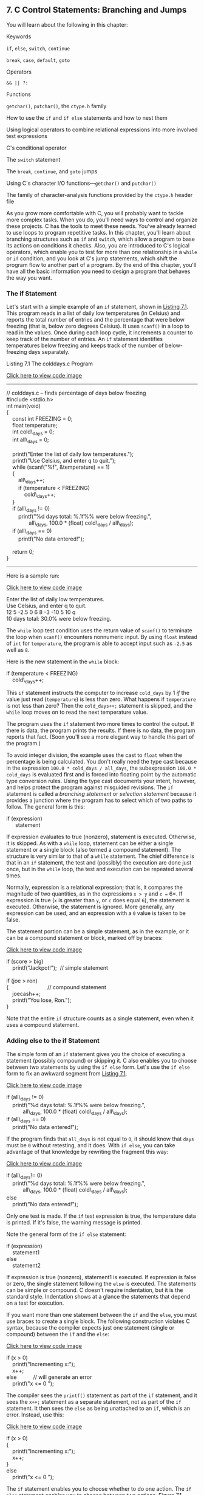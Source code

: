 ** <<page_245>>7. C Control Statements: Branching and Jumps
   :PROPERTIES:
   :CUSTOM_ID: ch07
   :END:

You will learn about the following in this chapter:

[[file:graphics/squf.jpg]] Keywords

=if=, =else=, =switch=, =continue=

=break=, =case=, =default=, =goto=

[[file:graphics/squf.jpg]] Operators

=&& || ?:=

[[file:graphics/squf.jpg]] Functions

=getchar()=, =putchar()=, the =ctype.h= family

[[file:graphics/squf.jpg]] How to use the =if= and =if else= statements and how to nest them

[[file:graphics/squf.jpg]] Using logical operators to combine relational expressions into more involved test expressions

[[file:graphics/squf.jpg]] C's conditional operator

[[file:graphics/squf.jpg]] The =switch= statement

[[file:graphics/squf.jpg]] The =break=, =continue=, and =goto= jumps

[[file:graphics/squf.jpg]] Using C's character I/O functions---=getchar()= and =putchar()=

[[file:graphics/squf.jpg]] The family of character-analysis functions provided by the =ctype.h= header file

As you grow more comfortable with C, you will probably want to tackle more complex tasks. When you do, you'll need ways to control and organize these projects. C has the tools to meet these needs. You've already learned to use loops to program repetitive tasks. In this chapter, you'll learn about branching structures such as =if= and =switch=, which allow a program to base its actions on conditions it checks. Also, you are introduced to C's logical operators, which enable you to test for more than one relationship in a =while= or =if= condition, and you look at <<page_246>>C's jump statements, which shift the program flow to another part of a program. By the end of this chapter, you'll have all the basic information you need to design a program that behaves the way you want.

*** The if Statement
    :PROPERTIES:
    :CUSTOM_ID: ch07lev1sec1
    :END:

Let's start with a simple example of an =if= statement, shown in [[file:ch07.html#ch07lis01][Listing 7.1]]. This program reads in a list of daily low temperatures (in Celsius) and reports the total number of entries and the percentage that were below freezing (that is, below zero degrees Celsius). It uses =scanf()= in a loop to read in the values. Once during each loop cycle, it increments a counter to keep track of the number of entries. An =if= statement identifies temperatures below freezing and keeps track of the number of below-freezing days separately.

<<ch07lis01>>Listing 7.1 The colddays.c Program

[[file:ch07_images.html#p07lis01][Click here to view code image]]

--------------

// colddays.c -- finds percentage of days below freezing\\
#include <stdio.h>\\
int main(void)\\
{\\
    const int FREEZING = 0;\\
    float temperature;\\
    int cold\_days = 0;\\
    int all\_days = 0;\\
\\
    printf("Enter the list of daily low temperatures.\n");\\
    printf("Use Celsius, and enter q to quit.\n");\\
<<page_247>>    while (scanf("%f", &temperature) == 1)\\
    {\\
        all\_days++;\\
        if (temperature < FREEZING)\\
            cold\_days++;\\
    }\\
    if (all\_days != 0)\\
        printf("%d days total: %.1f%% were below freezing.\n",\\
               all\_days, 100.0 * (float) cold\_days / all\_days);\\
    if (all\_days == 0)\\
        printf("No data entered!\n");\\
\\
    return 0;\\
}

--------------

Here is a sample run:

[[file:ch07_images.html#p246pro01][Click here to view code image]]

Enter the list of daily low temperatures.\\
Use Celsius, and enter q to quit.\\
12 5 -2.5 0 6 8 -3 -10 5 10 q\\
10 days total: 30.0% were below freezing.

The =while= loop test condition uses the return value of =scanf()= to terminate the loop when =scanf()= encounters nonnumeric input. By using =float= instead of =int= for =temperature=, the program is able to accept input such as =-2.5= as well as =8=.

Here is the new statement in the =while= block:

if (temperature < FREEZING)\\
    cold\_days++;

This =if= statement instructs the computer to increase =cold_days= by 1 /if/ the value just read (=temperature=) is less than zero. What happens if =temperature= is not less than zero? Then the =cold_days++;= statement is skipped, and the =while= loop moves on to read the next temperature value.

The program uses the =if= statement two more times to control the output. If there is data, the program prints the results. If there is no data, the program reports that fact. (Soon you'll see a more elegant way to handle this part of the program.)

To avoid integer division, the example uses the cast to =float= when the percentage is being calculated. You don't really need the type cast because in the expression =100.0 * cold_days / all_days=, the subexpression =100.0 * cold_days= is evaluated first and is forced into floating point by the automatic type conversion rules. Using the type cast documents your intent, however, and helps protect the program against misguided revisions. The =if= statement is called a /branching statement/ or /selection statement/ because it provides a junction where the program has to select which of two paths to follow. The general form is this:

if (expression)\\
      statement

If expression evaluates to true (nonzero), statement is executed. Otherwise, it is skipped. As with a =while= loop, statement can be either a single statement or a single block (also termed a compound statement). The structure is very similar to that of a =while= statement. The chief difference is that in an =if= statement, the test and (possibly) the execution are done just once, but in the =while= loop, the test and execution can be repeated several times.

Normally, expression is a relational expression; that is, it compares the magnitude of two quantities, as in the expressions =x > y= and =c == 6=. If expression is true (=x= is greater than =y=, or =c= does equal =6=), the statement is executed. Otherwise, the statement is ignored. More generally, any expression can be used, and an expression with a =0= value is taken to be false.

The statement portion can be a simple statement, as in the example, or it can be a compound statement or block, marked off by braces:

[[file:ch07_images.html#p247pro01][Click here to view code image]]

if (score > big)\\
    printf("Jackpot!\n");  // simple statement\\
\\
if (joe > ron)\\
<<page_248>>{                          // compound statement\\
    joecash++;\\
    printf("You lose, Ron.\n");\\
}

Note that the entire =if= structure counts as a single statement, even when it uses a compound statement.

*** Adding else to the if Statement
    :PROPERTIES:
    :CUSTOM_ID: ch07lev1sec2
    :END:

The simple form of an =if= statement gives you the choice of executing a statement (possibly compound) or skipping it. C also enables you to choose between two statements by using the =if else= form. Let's use the =if else= form to fix an awkward segment from [[file:ch07.html#ch07lis01][Listing 7.1]].

[[file:ch07_images.html#p248pro01][Click here to view code image]]

if (all\_days != 0)\\
    printf("%d days total: %.1f%% were below freezing.\n",\\
           all\_days, 100.0 * (float) cold\_days / all\_days);\\
if (all\_days == 0)\\
    printf("No data entered!\n");

If the program finds that =all_days= is not equal to =0=, it should know that =days= must be =0= without retesting, and it does. With =if else=, you can take advantage of that knowledge by rewriting the fragment this way:

[[file:ch07_images.html#p248pro02][Click here to view code image]]

if (all\_days!= 0)\\
    printf("%d days total: %.1f%% were below freezing.\n",\\
           all\_days, 100.0 * (float) cold\_days / all\_days);\\
else\\
    printf("No data entered!\n");

Only one test is made. If the =if= test expression is true, the temperature data is printed. If it's false, the warning message is printed.

Note the general form of the =if else= statement:

if (expression)\\
    statement1\\
else\\
    statement2

If expression is true (nonzero), statement1 is executed. If expression is false or zero, the single statement following the =else= is executed. The statements can be simple or compound. C doesn't require indentation, but it is the standard style. Indentation shows at a glance the statements that depend on a test for execution.

If you want more than one statement between the =if= and the =else=, you must use braces to create a single block. The following construction violates C syntax, because the compiler expects just one statement (single or compound) between the =if= and the =else=:

<<page_249>>[[file:ch07_images.html#p249pro01][Click here to view code image]]

if (x > 0)\\
    printf("Incrementing x:\n");\\
    x++;\\
else           // will generate an error\\
    printf("x <= 0 \n");

The compiler sees the =printf()= statement as part of the =if= statement, and it sees the =x++;= statement as a separate statement, not as part of the =if= statement. It then sees the =else= as being unattached to an =if=, which is an error. Instead, use this:

[[file:ch07_images.html#p249pro02][Click here to view code image]]

if (x > 0)\\
{\\
    printf("Incrementing x:\n");\\
    x++;\\
}\\
else\\
    printf("x <= 0 \n");

The =if= statement enables you to choose whether to do one action. The =if else= statement enables you to choose between two actions. [[file:ch07.html#ch07fig01][Figure 7.1]] compares the two statements.

<<ch07fig01>>[[file:graphics/07fig01.jpg]]
Figure 7.1 =if= versus =if else=.

**** <<page_250>>Another Example: Introducing getchar() and putchar()
     :PROPERTIES:
     :CUSTOM_ID: ch07lev2sec1
     :END:

Most of the examples so far have used numeric input. To give you practice with other types, let's look at a character-oriented example. You already know how to use =scanf()= and =printf()= with the =%c= specifier to read and write characters; but now you'll meet a pair of C functions specifically designed for character-oriented I/O---=getchar()= and =putchar()=.

The =getchar()= function takes no arguments, and it returns the next character from input. For example, the following statement reads the next input character and assigns its value to the variable =ch=:

ch = getchar();

This statement has the same effect as the following statement:

scanf("%c", &ch);

The =putchar()= function prints its argument. For example, the next statement prints as a character the value previously assigned to =ch=:

putchar(ch);

This statement has the same effect as the following:

printf("%c", ch);

Because these functions deal only with characters, they are faster and more compact than the more general =scanf()= and =printf()= functions. Also, note that they don't need format specifiers; that's because they work with characters only. Both functions are typically defined in the =stdio.h= file. (Also, typically, they are preprocessor /macros/ rather than true functions; we'll talk about function-like macros in [[file:ch16.html#ch16][Chapter 16]], “[[file:ch16.html#ch16][The C Preprocessor and the C Library]].”)

Let's see how these functions work by writing a program that repeats an input line but replaces each non-space character with the character that follows it in the ASCII code sequence. Spaces will be reproduced as spaces. You can state the desired response as, “If the character is a space, print it; otherwise, print the next character in the ASCII sequence.”

The C code looks much like this statement, as you can see in [[file:ch07.html#ch07lis02][Listing 7.2]].

<<ch07lis02>>Listing 7.2 The cypher1.c Program

[[file:ch07_images.html#p07lis02][Click here to view code image]]

--------------

// cypher1.c -- alters input, preserving spaces\\
#include <stdio.h>\\
#define SPACE ' '             // that's quote-space-quote\\
int main(void)\\
{\\
    char ch;\\
\\
    ch = getchar();           // read a character\\
    while (ch != '\n')        // while not end of line\\
    {\\
<<page_251>>        if (ch == SPACE)      // leave the space\\
            putchar(ch);      // character unchanged\\
        else\\
            putchar(ch + 1);  // change other characters\\
        ch = getchar();       // get next character\\
    }\\
    putchar(ch);              // print the newline\\
\\
    return 0;\\
}

--------------

(If your compiler complains about possible data loss due to conversion, don't worry. [[file:ch08.html#ch08][Chapter 8]], “[[file:ch08.html#ch08][Character Input/Output and Input Validation]],” will explain all when it introduces =EOF=.)

Here is a sample run:

CALL ME HAL.\\
DBMM NF IBM/

Compare this loop to the one from [[file:ch07.html#ch07lis01][Listing 7.1]]. [[file:ch07.html#ch07lis01][Listing 7.1]] uses the status returned by =scanf()= instead of the value of the input item to determine when to terminate the loop. [[file:ch07.html#ch07lis02][Listing 7.2]], however, uses the value of the input item itself to decide when to terminate the loop. This difference results in a slightly different loop structure, with one read statement before the loop and one read statement at the end of each loop. C's flexible syntax, however, enables you to emulate [[file:ch07.html#ch07lis01][Listing 7.1]] by combining reading and testing into a single expression. That is, you can replace a loop of the form

[[file:ch07_images.html#p251pro01][Click here to view code image]]

ch = getchar();            /* read a character         */\\
while (ch != '\n')         /* while not end of line    */\\
{\\
    ...                      /* process character        */\\
    ch = getchar();        /* get next character       */\\
}

with one that looks like this:

[[file:ch07_images.html#p251pro02][Click here to view code image]]

while ((ch = getchar()) != '\n')\\
{\\
    ...                      /* process character        */\\
}

The critical line is

[[file:ch07_images.html#p251pro03][Click here to view code image]]

while ((ch = getchar()) != '\n')

It demonstrates a characteristic C programming style---combining two actions in one expression. C's free-formatting facility can help to make the separate components of the line clearer:

<<page_252>>[[file:ch07_images.html#p252pro01][Click here to view code image]]

while (\\
       (ch = getchar())             // assign a value to ch\\
                         != '\n')   // compare ch to \n

The actions are assigning a value to =ch= and comparing this value to the newline character. The parentheses around =ch = getchar()= make it the left operand of the =!== operator. To evaluate this expression, the computer must first call the =getchar()= function and then assign its return value to =ch=. Because the value of an assignment expression is the value of the left member, the value of =ch = getchar()= is just the new value of =ch=. Therefore, after =ch= is read, the test condition boils down to =ch != '\n'= (that is, to =ch= /not/ being the newline character).

This particular idiom is very common in C programming, so you should be familiar with it. You also should make sure you remember to use parentheses to group the subexpressions properly.

All the parentheses are necessary. Suppose that you mistakenly used this:

while (ch = getchar() != '\n')

The =!== operator has higher precedence than ===, so the first expression to be evaluated is =getchar() != '\n'=. Because this is a relational expression, its value is =1= or =0= (true or false). Then this value is assigned to =ch=. Omitting the parentheses means that =ch= is assigned =0= or =1= rather than the return value of =getchar()=; this is not desirable.

The statement

[[file:ch07_images.html#p252pro02][Click here to view code image]]

putchar(ch + 1);   /* change other characters  */

illustrates once again that characters really are stored as integers. In the expression =ch + 1=, =ch= is expanded to type =int= for the calculation, and the resulting =int= is passed to =putchar()=, which takes an =int= argument but only uses the final byte to determine which character to display.

**** The ctype.h Family of Character Functions
     :PROPERTIES:
     :CUSTOM_ID: ch07lev2sec2
     :END:

Notice that the output for [[file:ch07.html#ch07lis02][Listing 7.2]] shows a period being converted to a slash; that's because the ASCII code for the slash character is one greater than the code for the period character. But if the point of the program is to convert only letters, it would be nice to leave all non-letters, not just spaces, unaltered. The logical operators, discussed later in this chapter, provide a way to test whether a character is not a space, not a comma, and so on, but it would be rather cumbersome to list all the possibilities. Fortunately, C has a standard set of functions for analyzing characters; the =ctype.h= header file contains the prototypes. These functions take a character as an argument and return nonzero (true) if the character belongs to a particular category and zero (false) otherwise. For example, the =isalpha()= function returns a nonzero value if its argument is a letter. [[file:ch07.html#ch07lis03][Listing 7.3]] generalizes [[file:ch07.html#ch07lis02][Listing 7.2]] by using this function; it also incorporates the shortened loop structure we just discussed.

<<page_253>><<ch07lis03>>Listing 7.3 The cypher2.c Program

[[file:ch07_images.html#p07lis03][Click here to view code image]]

--------------

// cypher2.c -- alters input, preserving non-letters\\
#include <stdio.h>\\
#include <ctype.h>            // for isalpha()\\
int main(void)\\
{\\
    char ch;\\
\\
    while ((ch = getchar()) != '\n')\\
    {\\
        if (isalpha(ch))      // if a letter,\\
            putchar(ch + 1);  // display next letter\\
        else                  // otherwise,\\
            putchar(ch);      // display as is\\
    }\\
    putchar(ch);              // display the newline\\
\\
    return 0;\\
}

--------------

Here is a sample run; note how both lowercase and uppercase letters are enciphered, but spaces and punctuation are not:

Look! It's a programmer!\\
Mppl! Ju't b qsphsbnnfs!

[[file:ch07.html#ch07tab01][Tables 7.1]] and [[file:ch07.html#ch07tab02][7.2]] list several functions provided when you include the =ctype.h= header file. Some mention a locale; this refers to C's facility for specifying a locale that modifies or extends basic C usage. (For example, many nations use a comma instead of a decimal point when writing decimal fractions, and a particular locale could specify that C use the comma in the same way for floating-point output, thus displaying =123.45= as =123,45=.) Note that the mapping functions don't modify the original argument; instead, they return the modified value. That is,

tolower(ch);       // no effect on ch

<<ch07tab01>>[[file:graphics/07tab01.jpg]]
Table 7.1 The =ctype.h= Character-Testing Functions

<<page_254>><<ch07tab02>>[[file:graphics/07tab02.jpg]]
Table 7.2 The =ctype.h= Character-Mapping Functions

doesn't change =ch=. To change =ch=, do this:

[[file:ch07_images.html#p253pro01][Click here to view code image]]

ch = tolower(ch);  // convert ch to lowercase

**** Multiple Choice else if
     :PROPERTIES:
     :CUSTOM_ID: ch07lev2sec3
     :END:

Life often offers us more than two choices. You can extend the =if else= structure with =else if= to accommodate this fact. Let's look at a particular example. Utility companies often have charges that depend on the amount of energy the customer uses. Here are the rates one company charges for electricity, based on kilowatt-hours (kWh):

[[file:graphics/254tab01.jpg]]

<<page_255>>If you worry about your energy management, you might want to prepare a program to calculate your energy costs. The program in [[file:ch07.html#ch07lis04][Listing 7.4]] is a first step in that direction.

<<ch07lis04>>Listing 7.4 The electric.c Program

[[file:ch07_images.html#p07lis04][Click here to view code image]]

--------------

// electric.c -- calculates electric bill\\
#include <stdio.h>\\
#define RATE1   0.13230       // rate for first 360 kwh\\
#define RATE2   0.15040       // rate for next 108 kwh\\
#define RATE3   0.30025       // rate for next 252 kwh\\
#define RATE4   0.34025       // rate for over 720 kwh\\
#define BREAK1  360.0         // first breakpoint for rates\\
#define BREAK2  468.0         // second breakpoint for rates\\
#define BREAK3  720.0         // third breakpoint for rates\\
#define BASE1   (RATE1 * BREAK1)\\
// cost for 360 kwh\\
#define BASE2  (BASE1 + (RATE2 * (BREAK2 - BREAK1)))\\
// cost for 468 kwh\\
#define BASE3   (BASE1 + BASE2 + (RATE3 *(BREAK3 - BREAK2)))\\
//cost for 720 kwh\\
int main(void)\\
{\\
    double kwh;               // kilowatt-hours used\\
    double bill;              // charges\\
\\
    printf("Please enter the kwh used.\n");\\
    scanf("%lf", &kwh);       // %lf for type double\\
    if (kwh <= BREAK1)\\
        bill = RATE1 * kwh;\\
    else if (kwh <= BREAK2)   // kwh between 360 and 468\\
        bill = BASE1 + (RATE2 * (kwh - BREAK1));\\
    else if (kwh <= BREAK3)   // kwh betweent 468 and 720\\
        bill = BASE2 + (RATE3 * (kwh - BREAK2));\\
    else                      // kwh above 680\\
        bill = BASE3 + (RATE4 * (kwh - BREAK3));\\
    printf("The charge for %.1f kwh is $%1.2f.\n", kwh, bill);\\
\\
    return 0;\\
}

--------------

Here's some sample output:

[[file:ch07_images.html#p255pro01][Click here to view code image]]

Please enter the kwh used.\\
580\\
The charge for 580.0 kwh is $97.50.

<<page_256>>[[file:ch07.html#ch07lis04][Listing 7.4]] uses symbolic constants for the rates so that the constants are conveniently gathered in one place. If the power company changes its rates (it's possible), having the rates in one place makes them easy to update. The listing also expresses the rate breakpoints symbolically. They, too, are subject to change. =BASE1= and =BASE2= are expressed in terms of the rates and breakpoints. Then, if the rates or breakpoints change, the bases are updated automatically. You may recall that the preprocessor does not do calculations. Where =BASE1= appears in the program, it will be replaced by 0.13230 =* 360.0=. Don't worry; the compiler does evaluate this expression to its numerical value (=47.628=) so that the final program code uses =47.628= rather than a calculation.

The flow of the program is straightforward. The program selects one of three formulas, depending on the value of =kwh=. You should pay particular attention to the fact that the only way the program can reach the first =else= is if =kwh= is equal to or greater than =360=. Therefore, the =else if (kwh <= BREAK2)= line really is equivalent to demanding that =kwh= be between =360= and =482=, as the program comment notes. Similarly, the final =else= can be reached only if =kwh= exceeds =720=. Finally, note that =BASE1=, =BASE2=, and =BASE3= represent the total charges for the first 360, 468, and 720 kilowatt-hours, respectively. Therefore, you need to add on only the additional charges for electricity in excess of those amounts.

Actually, the =else if= is a variation on what you already knew. For example, the core of the program is just another way of writing

[[file:ch07_images.html#p256pro01][Click here to view code image]]

if (kwh <= BREAK1)\\
    bill = RATE1 * kwh;\\
else\\
    if (kwh <= BREAK2)   // kwh between 360 and 468\\
        bill = BASE1 + (RATE2 * (kwh - BREAK1));\\
    else\\
        if (kwh <= BREAK3)   // kwh betweent 468 and 720\\
            bill = BASE2 + (RATE3 * (kwh - BREAK2));\\
        else                      // kwh above 680\\
            bill = BASE3 + (RATE4 * (kwh - BREAK3));

That is, the program consists of an =if else= statement for which the statement part of the =else= is another =if else= statement. The second =if else= statement is said to be /nested/ inside the first and the third inside the second. Recall that the entire =if else= structure counts as a single statement, which is why we didn't have to enclose the nested =if else= statements in braces. However, using braces would clarify the intent of this particular format.

These two forms are perfectly equivalent. The only differences are in where you put spaces and newlines, and these differences are ignored by the compiler. Nonetheless, the first form is better because it shows more clearly that you are making a four-way choice. This form makes it easier to skim the program and see what the choices are. Save the nested forms of indentation for when they are needed---for example, when you must test two separate quantities. An example of such a situation is having a 10% surcharge for kilowatt-hours in excess of 720 during the summer only.

<<page_257>>You can string together as many =else if= statements as you need (within compiler limits, of course), as illustrated by this fragment:

if (score < 1000)\\
     bonus = 0;\\
else if (score < 1500)\\
     bonus = 1;\\
else if (score < 2000)\\
     bonus = 2;\\
else if (score < 2500)\\
     bonus = 4;\\
else\\
     bonus = 6;

(This might be part of a game program, in which =bonus= represents how many additional photon bombs or food pellets you get for the next round.)

Speaking of compiler limits, the C99 standard requires that a compiler support a minimum of 127 levels of nesting.

**** Pairing else with if
     :PROPERTIES:
     :CUSTOM_ID: ch07lev2sec4
     :END:

When you have a lot of =if=s and =else=s, how does the computer decide which =if= goes with which =else=? For example, consider the following program fragment:

[[file:ch07_images.html#p257pro01][Click here to view code image]]

if (number > 6)\\
    if (number < 12)\\
       printf("You're close!\n");\\
else\\
    printf("Sorry, you lose a turn!\n");

When is =Sorry, you lose a turn!= printed? When =number= is less than or equal to =6=, or when =number= is greater than =12=? In other words, does the =else= go with the first =if= or the second? The answer is, the =else= goes with the second =if=. That is, you would get these responses:

[[file:graphics/257tab01.jpg]]

The rule is that an =else= goes with the most recent =if= unless braces indicate otherwise (see [[file:ch07.html#ch07fig02][Figure 7.2]]).

<<page_258>><<ch07fig02>>[[file:graphics/07fig02.jpg]]
Figure 7.2 The rule for =if else= pairings.

Note: Indent the next-to-last “do this;” two spaces and terminate the last “do this” with a semicolon. Move the } and { two spaces to the left.

The indentation of the first example makes it look as though the =else= goes with the first =if=, but remember that the compiler ignores indentation. If you really want the =else= to go with the first =if=, you could write the fragment this way:

[[file:ch07_images.html#p258pro01][Click here to view code image]]

if (number > 6)\\
{\\
     if (number < 12)\\
         printf("You're close!\n");\\
}\\
else\\
   printf("Sorry, you lose a turn!\n");

Now you would get these responses:

<<page_259>>[[file:graphics/259tab01.jpg]]

**** More Nested ifs
     :PROPERTIES:
     :CUSTOM_ID: ch07lev2sec5
     :END:

You've already seen that the =if...else if...else= sequence is a form of nested =if=, one that selects from a series of alternatives. Another kind of nested =if= is used when choosing a particular selection leads to an additional choice. For example, a program could use an =if else= to select between males and females. Each branch within the =if else= could then contain another =if else= to distinguish between different income groups.

Let's apply this form of nested =if= to the following problem. Given an integer, print all the integers that divide into it evenly; if there are no divisors, report that the number is prime.

This problem requires some forethought before you whip out the code. First, you need an overall design for the program. For convenience, the program should use a loop to enable you to input numbers to be tested. That way, you don't have to run the program again each time you want to examine a new number. We've already developed a model for this kind of loop:

[[file:ch07_images.html#p259pro00][Click here to view code image]]

prompt user\\
while the scanf() return value is 1\\
   analyze the number and report results\\
   prompt user

Recall that by using =scanf()= in the loop test condition, the program attempts both to read a number and to check to see whether the loop should be terminated.

Next, you need a plan for finding divisors. Perhaps the most obvious approach is something like this:

[[file:ch07_images.html#p259pro01][Click here to view code image]]

for (div = 2; div < num; div++)\\
  if (num % div == 0)\\
       printf("%d is divisible by %d\n", num, div);

The loop checks all the numbers between =2= and =num= to see whether they divide evenly into =num=. Unfortunately, this approach is wasteful of computer time. You can do much better. Consider, for example, finding the divisors of 144. You find that 144 % 2 is 0, meaning 2 goes into 144 evenly. If you then actually divide 2 into 144, you get 72, which also is a divisor, so you can get two divisors instead of one divisor out of a successful =num % div= test. The real payoff, however, comes in changing the limits of the loop test. To see how this works, look at the pairs of divisors you get as the loop continues: 2,72, 3,48, 4,36, 6,24, 8,18, 9,16, 12,12, 16,9, 18,8, and so on. Ah! After you get past the 12,12 pair, you start getting the same divisors <<page_260>>(in reverse order) that you already found. Instead of running the loop to 143, you can stop after reaching 12. That saves a lot of cycles!

Generalizing this discovery, you see that you have to test only up to the square root of =num= instead of to =num=. For numbers such as 9, this is not a big savings, but the difference is enormous for a number such as 10,000. Instead of messing with square roots, however, you can express the test condition as follows:

[[file:ch07_images.html#p260pro01][Click here to view code image]]

for (div = 2; (div * div) <= num; div++)\\
    if (num % div == 0)\\
         printf("%d is divisible by %d and %d.\n",\\
                   num, div, num / div);

If =num= is =144=, the loop runs through =div = 12=. If =num= is =145=, the loop runs through =div = 13=.

There are two reasons for using this test rather than a square root test. First, integer multiplication is faster than extracting a square root. Second, the square root function hasn't been formally introduced yet.

We need to address just two more problems, and then you'll be ready to program. First, what if the test number is a perfect square? Reporting that 144 is divisible by 12 and 12 is a little clumsy, but you can use a nested =if= statement to test whether =div= equals =num / div=. If so, the program will print just one divisor instead of two.

[[file:ch07_images.html#p260pro02][Click here to view code image]]

for (div = 2; (div * div) <= num; div++)\\
{\\
   if (num % div == 0)\\
   {\\
      if (div * div != num)\\
         printf("%d is divisible by %d and %d.\n",\\
             num, div, num / div);\\
      else\\
         printf("%d is divisible by %d.\n", num, div);\\
   }\\
}

--------------

Note

Technically, the =if else= statement counts as a single statement, so the braces around it are not needed. The outer =if= is a single statement also, so the braces around it are not needed. However, when statements get long, the braces make it easier to see what is happening, and they offer protection if later you add another statement to an =if= or to the loop.

--------------

Second, how do you know if a number is prime? If =num= is prime, program flow never gets inside the =if= statement. To solve this problem, you can set a variable to some value, say =1=, outside the loop and reset the variable to =0= inside the =if= statement. Then, after the loop is completed, you can check to see whether the variable is still =1=. If it is, the =if= statement was never entered, and the number is prime. Such a variable is often called a /flag/.

<<page_261>>Traditionally, C has used the =int= type for flags, but the new =_Bool= type matches the requirements perfectly. Furthermore, by including the =stdbool.h= header file, you can use =bool= instead of the keyword =_Bool= for the type and use the identifiers =true= and =false= instead of =1= and =0=.

[[file:ch07.html#ch07lis05][Listing 7.5]] incorporates all these ideas. To extend the range, the program uses type =long= instead of type =int=. (If your system doesn't support the =_Bool= type, you can use the =int= type for =isPrime= and use =1= and =0= instead of =true= and =false=.)

<<ch07lis05>>Listing 7.5 The divisors.c Program

[[file:ch07_images.html#p07lis05][Click here to view code image]]

--------------

// divisors.c -- nested ifs display divisors of a number\\
#include <stdio.h>\\
#include <stdbool.h>\\
int main(void)\\
{\\
    unsigned long num;          // number to be checked\\
    unsigned long div;          // potential divisors\\
    bool isPrime;               // prime flag\\
\\
    printf("Please enter an integer for analysis; ");\\
    printf("Enter q to quit.\n");\\
    while (scanf("%lu", &num) == 1)\\
    {\\
        for (div = 2, isPrime = true; (div * div) <= num; div++)\\
        {\\
            if (num % div == 0)\\
            {\\
                if ((div * div) != num)\\
                printf("%lu is divisible by %lu and %lu.\n",\\
                        num, div, num / div);\\
                else\\
                    printf("%lu is divisible by %lu.\n",\\
                           num, div);\\
                isPrime= false; // number is not prime\\
            }\\
        }\\
        if (isPrime)\\
            printf("%lu is prime.\n", num);\\
        printf("Please enter another integer for analysis; ");\\
        printf("Enter q to quit.\n");\\
    }\\
    printf("Bye.\n");\\
\\
    return 0;\\
}

--------------

<<page_262>>Note that the program uses the comma operator in the =for= loop control expression to enable you to initialize =isPrime= to =true= for each new input number.

Here's a sample run:

[[file:ch07_images.html#p262pro01][Click here to view code image]]

Please enter an integer for analysis; Enter q to quit.\\
123456789\\
123456789 is divisible by 3 and 41152263.\\
123456789 is divisible by 9 and 13717421.\\
123456789 is divisible by 3607 and 34227.\\
123456789 is divisible by 3803 and 32463.\\
123456789 is divisible by 10821 and 11409.\\
Please enter another integer for analysis; Enter q to quit.\\
149\\
149 is prime.\\
Please enter another integer for analysis; Enter q to quit.\\
2013\\
2013 is divisible by 3 and 671.\\
2013 is divisible by 11 and 183.\\
2013 is divisible by 33 and 61.\\
Please enter another integer for analysis; Enter q to quit.\\
q\\
Bye.

The program will identify 1 as prime, which, technically, it isn't. The logical operators, coming up in the next section, would let you exclude 1 from the prime list.

--------------

Summary: Using if Statements for Making Choices

*Keywords:*

=if=, =else=

*General Comments:*

In each of the following forms, the statement can be either a simple statement or a compound statement. A true expression means one with a nonzero value.

*Form 1:*

if (expression)\\
     statement

The statement is executed if the expression is true.

*Form 2:*

if (expression)\\
     statement1\\
else\\
     statement2

If the expression is true, statement1 is executed. Otherwise, statement2 is executed.

*Form 3:*

if (expression1)\\
     statement1\\
else if (expression2)\\
     statement2\\
else\\
     statement3

<<page_263>>If expression1 is true, statement1 is executed. If expression1 is false but expression2 is true, statement2 is executed. Otherwise, if both expressions are false, statement3 is executed.

*Example:*

[[file:ch07_images.html#p263pro01][Click here to view code image]]

if (legs == 4)\\
     printf("It might be a horse.\n");\\
else if (legs > 4)\\
     printf("It is not a horse.\n");\\
else    /* case of legs < 4 */\\
{\\
     legs++;\\
     printf("Now it has one more leg.\n");\\
}

--------------

*** Let's Get Logical
    :PROPERTIES:
    :CUSTOM_ID: ch07lev1sec3
    :END:

You've seen how =if= and =while= statements often use relational expressions as tests. Sometimes you will find it useful to combine two or more relational expressions. For example, suppose you want a program that counts how many times the characters other than single or double quotes appear in an input sentence. You can use logical operators to meet this need, and you can use the period character (=.=) to identify the end of a sentence. [[file:ch07.html#ch07lis06][Listing 7.6]] presents a short program illustrating this method.

<<ch07lis06>>Listing 7.6 The chcount.c Program

[[file:ch07_images.html#p07lis06][Click here to view code image]]

--------------

// chcount.c  -- use the logical AND operator\\
#include <stdio.h>\\
#define PERIOD '.'\\
int main(void)\\
{\\
    char ch;\\
    int charcount = 0;\\
\\
    while ((ch = getchar()) != PERIOD)\\
<<page_264>>    {\\
        if (ch != '"' && ch != '\'')\\
            charcount++;\\
    }\\
    printf("There are %d non-quote characters.\n", charcount);\\
\\
    return 0;\\
}

--------------

The following is a sample run:

[[file:ch07_images.html#p264pro01][Click here to view code image]]

I didn't read the "I'm a Programming Fool" best seller.\\
There are 50 non-quote characters.

The action begins as the program reads a character and checks to see whether it is a period, because the period marks the end of a sentence. Next comes something new, a statement using the logical AND operator, =&&=. You can translate the =if= statement as, “If the character is not a double quote AND if it is not a single quote, increase =charcount= by 1.”

Both conditions must be true if the whole expression is to be true. The logical operators have a lower precedence than the relational operators, so it is not necessary to use additional parentheses to group the subexpressions.

C has three logical operators:

[[file:graphics/264tab01.jpg]]

Suppose =exp1= and =exp2= are two simple relational expressions, such as =cat > rat= and =debt == 1000=. Then you can state the following:

[[file:graphics/squf.jpg]] =exp1 && exp2= is true only if both =exp1= and =exp2= are true.

[[file:graphics/squf.jpg]] =exp1 || exp2= is true if either =exp1= or =exp2= is true or if both are true.

[[file:graphics/squf.jpg]] =!exp1= is true if =exp1= is false, and it's false if =exp1= is true.

Here are some concrete examples:

=5 > 2 && 4 > 7= is false because only one subexpression is true.

=5 > 2 || 4 > 7= is true because at least one of the subexpressions is true.

=!(4 > 7)= is true because =4= is not greater than =7=.

<<page_265>>The last expression, incidentally, is equivalent to the following:

4 <= 7

If you are unfamiliar or uncomfortable with logical operators, remember that

[[file:ch07_images.html#p265pro01][Click here to view code image]]

(practice && time) == perfection

**** Alternate Spellings: The iso646.h Header File
     :PROPERTIES:
     :CUSTOM_ID: ch07lev2sec6
     :END:

C was developed in the United States on systems using the standard U.S. keyboards. But in the wider world, not all keyboards have the same symbols as U.S. keyboards do. Therefore, the C99 standard added alternative spellings for the logical operators. They are defined in the =iso646.h= header file. If you use this header file, you can use =and= instead of =&&=, =or= instead of =||=, and =not= instead of =!=. For example, you can rewrite

if (ch != '"' && ch != '\'')\\
    charcount++;

this way:

if (ch != '"' and ch != '\'')\\
    charcount++;

[[file:ch07.html#ch07tab03][Table 7.3]] lists your choices; they are pretty easy to remember. In fact, you might wonder why C didn't simply use the new terms. The answer probably is that C historically has tried to keep the number of keywords small. [[file:app02.html#app02lev1sec5][Reference Section V]], “[[file:app02.html#app02lev1sec5][The Standard ANSI C Library with C99 and C11 Additions]],” lists additional alternative spellings for some operators you haven't met yet.

<<ch07tab03>>[[file:graphics/07tab03.jpg]]
Table 7.3 Alternative Representations of Logical Operators

**** Precedence
     :PROPERTIES:
     :CUSTOM_ID: ch07lev2sec7
     :END:

The =!= operator has a very high precedence---higher than multiplication, the same as the increment operators, and just below that of parentheses. The =&&= operator has higher precedence than =||=, and both rank below the relational operators and above assignment in precedence. Therefore, the expression

a > b && b > c || b > d

<<page_266>>would be interpreted as

[[file:ch07_images.html#p266pro01][Click here to view code image]]

((a > b) && (b > c)) || (b > d)

That is, =b= is between =a= and =c=, or =b= is greater than =d=.

Many programmers would use parentheses, as in the second version, even though they are not needed. That way, the meaning is clear even if the reader doesn't quite remember the precedence of the logical operators.

**** Order of Evaluation
     :PROPERTIES:
     :CUSTOM_ID: ch07lev2sec8
     :END:

Aside from those cases in which two operators share an operand, C ordinarily does not guarantee which parts of a complex expression are evaluated first. For example, in the following statement, the expression =5 + 3= might be evaluated before =9 + 6=, or it might be evaluated afterward:

apples = (5 + 3) * (9 + 6);

This ambiguity was left in the language so that compiler designers could make the most efficient choice for a particular system. One exception to this rule (or lack of rule) is the treatment of logical operators. C guarantees that logical expressions are evaluated from left to right. The =&&= and =||= operators are sequence points, so all side effects take place before a program moves from one operand to the next. Furthermore, it guarantees that as soon as an element is found that invalidates the expression as a whole, the evaluation stops. These guarantees make it possible to use constructions such as the following:

[[file:ch07_images.html#p266pro02][Click here to view code image]]

while ((c = getchar()) != ' ' && c != '\n')

This construction sets up a loop that reads characters up to the first space or newline character. The first subexpression gives a value to =c=, which then is used in the second subexpression. Without the order guarantee, the computer might try to test the second expression before finding out what value =c= has.

Here is another example:

[[file:ch07_images.html#p266pro03][Click here to view code image]]

if (number != 0 && 12/number == 2)\\
     printf("The number is 5 or 6.\n");

If =number= has the value =0=, the first subexpression is false, and the relational expression is not evaluated any further. This spares the computer the trauma of trying to divide by zero. Many languages do not have this feature. After seeing that =number= is 0, they still plunge ahead to check the next condition.

Finally, consider this example:

[[file:ch07_images.html#p266pro04][Click here to view code image]]

while ( x++ < 10 && x + y < 20)

The fact that the =&&= operator is a sequence point guarantees that =x= is incremented before the expression on the right is evaluated.

<<page_267>>

--------------

Summary: Logical Operators and Expressions

*Logical Operators:*

Logical operators normally take relational expressions as operands. The =!= operator takes one operand. The rest take two---one to the left, one to the right.

[[file:graphics/267tab01.jpg]]

*Logical Expressions:*

=expression1 && expression2= is true if and only if both expressions are true. =expression1 || expression2= is true if either one or both expressions are true. =!expression= is true if the expression is false, and vice versa.

*Order of Evaluation:*

Logical expressions are evaluated from left to right. Evaluation stops as soon as something is discovered that renders the expression false.

*Examples:*

[[file:graphics/267tab02.jpg]]

--------------

**** Ranges
     :PROPERTIES:
     :CUSTOM_ID: ch07lev2sec9
     :END:

You can use the =&&= operator to test for ranges. For example, to test for =score= being in the range 90 to 100, you can do this:

[[file:ch07_images.html#p267pro01][Click here to view code image]]

if (range >= 90 && range <= 100)\\
    printf("Good show!\n");

It's important to avoid imitating common mathematical notation, as in the following:

[[file:ch07_images.html#p267pro02][Click here to view code image]]

if (90 <= range <= 100)    // NO! Don't do it!\\
    printf("Good show!\n");

The problem is that the code is a semantic error, not a syntax error, so the compiler will not catch it (although it might issue a warning). Because the order of evaluation for the =<== operator is left-to-right, the test expression is interpreted as follows:

(90 <= range) <= 100

<<page_268>>The subexpression =90 <= range= either has the value =1= (for true) or =0= (for false). Either value is less than 100, so the whole expression is always true, regardless of the value of =range=. So use =&&= for testing for ranges.

A lot of code uses range tests to see whether a character is, say, a lowercase letter. For instance, suppose =ch= is a =char= variable:

[[file:ch07_images.html#p268pro01][Click here to view code image]]

if (ch >= 'a' && ch <= 'z')\\
    printf("That's a lowercase character.\n");

This works for character codes such as ASCII, in which the codes for consecutive letters are consecutive numbers. However, this is not true for some codes, including EBCDIC. The more portable way of doing this test is to use the =islower()= function from the =ctype.h= family (refer to [[file:ch07.html#ch07tab01][Table 7.1]]):

[[file:ch07_images.html#p268pro02][Click here to view code image]]

if (islower(ch))\\
    printf("That's a lowercase character.\n");

The =islower()= function works regardless of the particular character code used. (However, some ancient implementations lack the =ctype.h= family.)

*** A Word-Count Program
    :PROPERTIES:
    :CUSTOM_ID: ch07lev1sec4
    :END:

Now you have the tools to make a word-counting program (that is, a program that reads input and reports the number of words it finds). You may as well count characters and lines while you are at it. Let's see what such a program involves.

First, the program should read input character-by-character, and it should have some way of knowing when to stop. Second, it should be able to recognize and count the following units: characters, lines, and words. Here's a pseudocode representation:

[[file:ch07_images.html#p268pro03][Click here to view code image]]

read a character\\
while there is more input\\
     increment character count\\
     if a line has been read, increment line count\\
     if a word has been read, increment word count\\
     read next character

You already have a model for the input loop:

[[file:ch07_images.html#p268pro04][Click here to view code image]]

while ((ch = getchar()) != STOP)\\
{\\
  ...\\
}

Here, =STOP= represents some value for =ch= that signals the end of the input. The examples so far have used the newline character and a period for this purpose, but neither is satisfactory for a general word-counting program. For the present, choose a character (such as =|=) that is not <<page_269>>common in text. In [[file:ch08.html#ch08][Chapter 8]], “[[file:ch08.html#ch08][Character Input/Output and Input Validation]],” we'll present a better solution that also allows the program to be used with text files as well as keyboard input.

Now let's consider the body of the loop. Because the program uses =getchar()= for input, it can count characters by incrementing a counter during each loop cycle. To count lines, the program can check for newline characters. If a character is a newline, the program should increment the line count. One question to decide is what to do if the =STOP= character comes in the middle of a line. Should that count as a line or not? One answer is to count it as a partial line---that is, a line with characters but no newline. You can identify this case by keeping track of the previous character read. If the last character read before the =STOP= character isn't a newline, you have a partial line.

The trickiest part is identifying words. First, you have to define what you mean by a word. Let's take a relatively simple approach and define a word as a sequence of characters that contains no whitespace (that is, no spaces, tabs, or newlines). Therefore, “glymxck” and “r2d2” are words. A word starts when the program first encounters non-whitespace, and then it ends when the next whitespace character shows up. Here is the most straightforward test expression for detecting non-whitespace:

[[file:ch07_images.html#p269pro01][Click here to view code image]]

c != ' ' && c != '\n' && c != '\t'   /* true if c is not whitespace */

And the most straightforward test for detecting whitespace is

[[file:ch07_images.html#p269pro02][Click here to view code image]]

c == ' ' || c == '\n' || c == '\t'   /* true if c is whitespace */

However, it is simpler to use the =ctype.h= function =isspace()=, which returns true if its argument is a whitespace character. So =isspace(c)= is true if =c= is whitespace, and =!isspace(c)= is true if =c= isn't whitespace.

To keep track of whether a character is in a word, you can set a flag (call it =inword=) to =1= when the first character in a word is read. You can also increment the word count at that point. Then, as long as =inword= remains =1= (or true), subsequent non-whitespace characters don't mark the beginning of a word. At the next whitespace character, you must reset the flag to =0= (or false) and then the program will be ready to find the next word. Let's put that into pseudocode:

[[file:ch07_images.html#p269pro03][Click here to view code image]]

if c is not whitespace and inword is false\\
     set inword to true and count the word\\
if c is whitespace and inword is true\\
     set inword to false

This approach sets =inword= to =1= (true) at the beginning of each word and to =0= (false) at the end of each word. Words are counted only at the time the flag setting is changed from =0= to =1=. If you have the =_Bool= type available, you can include the =stdbool.h= header file and use =bool= for the =inword= type and =true= and =false= for the values. Otherwise, use the =int= type and =1= and =0= as the values.

If you do use a Boolean variable, the usual idiom is to use the value of the variable itself as a test condition. That is, use

if (inword)

<<page_270>>instead of

if (inword == true)

and use

if (!inword)

instead of

if (inword == false)

The reasoning is that the expression =inword == true= evaluates to =true= if =inword= is =true= and to =false= if =inword= is =false=, so you may as well just use =inword= as the test. Similarly, =!inword= has the same value as the expression =inword == false= (not true is =false=, and not false is =true=).

[[file:ch07.html#ch07lis07][Listing 7.7]] translates these ideas (identifying lines, identifying partial lines, and identifying words) into C.

<<ch07lis07>>Listing 7.7 The wordcnt.c Program

[[file:ch07_images.html#p07lis07][Click here to view code image]]

--------------

// wordcnt.c -- counts characters, words, lines\\
#include <stdio.h>\\
#include <ctype.h>         // for isspace()\\
#include <stdbool.h>       // for bool, true, false\\
#define STOP '|'\\
int main(void)\\
{\\
    char c;                 // read in character\\
    char prev;              // previous character read\\
    long n\_chars = 0L;      // number of characters\\
    int n\_lines = 0;        // number of lines\\
    int n\_words = 0;        // number of words\\
    int p\_lines = 0;        // number of partial lines\\
    bool inword = false;    // == true if c is in a word\\
\\
    printf("Enter text to be analyzed (| to terminate):\n");\\
    prev = '\n';            // used to identify complete lines\\
    while ((c = getchar()) != STOP)\\
    {\\
        n\_chars++;          // count characters\\
        if (c == '\n')\\
            n\_lines++;      // count lines\\
        if (!isspace(c) && !inword)\\
        {\\
            inword = true;  // starting a new word\\
            n\_words++;      // count word\\
        }\\
<<page_271>>        if (isspace(c) && inword)\\
            inword = false; // reached end of word\\
        prev = c;           // save character value\\
    }\\
\\
    if (prev != '\n')\\
        p\_lines = 1;\\
    printf("characters = %ld, words = %d, lines = %d, ",\\
          n\_chars, n\_words, n\_lines);\\
    printf("partial lines = %d\n", p\_lines);\\
\\
    return 0;\\
}

--------------

Here is a sample run:

[[file:ch07_images.html#p271pro01][Click here to view code image]]

Enter text to be analyzed (| to terminate):\\
Reason is a\\
powerful servant but\\
an inadequate master.\\
|\\
characters = 55, words = 9, lines = 3, partial lines = 0

The program uses logical operators to translate the pseudocode to C. For example,

[[file:ch07_images.html#p271pro02][Click here to view code image]]

if c is not whitespace and inword is false

gets translated into the following:

if (!isspace(c) && !inword)

Note again that =!inword= is equivalent to =inword == false=. The entire test condition certainly is more readable than testing for each whitespace character individually:

[[file:ch07_images.html#p271pro03][Click here to view code image]]

if (c != ' ' && c != '\n' && c != '\t' && !inword)

Either form says, “If =c= is /not/ whitespace /and/ if you are /not/ in a word.” If both conditions are met, you must be starting a new word, and =n_words= is incremented. If you are in the middle of a word, the first condition holds, but =inword= will be =true=, and =n_words= is not incremented. When you reach the next whitespace character, =inword= is set equal to =false= again. Check the coding to see whether the program gets confused when there are several spaces between one word and the next. [[file:ch08.html#ch08][Chapter 8]] shows how to modify this program to count words in a file.

*** The Conditional Operator: ?:
    :PROPERTIES:
    :CUSTOM_ID: ch07lev1sec5
    :END:

C offers a shorthand way to express one form of the =if else= statement. It is called a /conditional expression/ and uses the =?:= conditional operator. This is a two-part operator that has three operands. Recall that operators with one operand are called /unary/ operators and that operators <<page_272>>with two operands are called /binary/ operators. In that tradition, operators with three operands are called /ternary/ operators, and the conditional operator is C's only example in that category. Here is an example that yields the absolute value of a number:

x = (y < 0) ? -y : y;

Everything between the === and the semicolon is the conditional expression. The meaning of the statement is “If =y= is less than zero, =x = -y=; otherwise, =x = y=.” In =if else= terms, the meaning can be expressed as follows:

if (y < 0)\\
    x = -y;\\
else\\
    x = y;

The following is the general form of the conditional expression:

expression1 ? expression2 : expression3

If expression1 is true (nonzero), the whole conditional expression has the same value as expression2. If expression1 is =false= (zero), the whole conditional expression has the same value as expression3.

You can use the conditional expression when you have a variable to which you want to assign one of two possible values. A typical example is setting a variable equal to the maximum of two values:

max = (a > b) ? a : b;

This sets =max= to =a= if it is greater than =b=, and to =b= otherwise.

Usually, an =if else= statement can accomplish the same thing as the conditional operator. The conditional operator version, however, is more compact and, depending on the compiler, may result in more compact program code.

Let's look at a paint program example, shown in [[file:ch07.html#ch07lis08][Listing 7.8]]. The program calculates how many cans of paint are needed to paint a given number of square feet. The basic algorithm is simple: Divide the square footage by the number of square feet covered per can. However, suppose the answer is 1.7 cans. Stores sell whole cans, not fractional cans, so you would have to buy two cans. Therefore, the program should round up to the next integer when a fractional paint can is involved. The conditional operator is used to handle that situation, and it's also used to print /cans/ or /can/, as appropriate.

<<ch07lis08>>Listing 7.8 The paint.c Program

[[file:ch07_images.html#p07lis08][Click here to view code image]]

--------------

/* paint.c -- uses conditional operator */\\
#include <stdio.h>\\
#define COVERAGE 350       // square feet per paint can\\
int main(void)\\
{\\
<<page_273>>    int sq\_feet;\\
    int cans;\\
\\
    printf("Enter number of square feet to be painted:\n");\\
    while (scanf("%d", &sq\_feet) == 1)\\
    {\\
        cans = sq\_feet / COVERAGE;\\
        cans += ((sq\_feet % COVERAGE == 0)) ? 0 : 1;\\
        printf("You need %d %s of paint.\n", cans,\\
                cans == 1 ? "can" : "cans");\\
        printf("Enter next value (q to quit):\n");\\
    }\\
\\
    return 0;\\
}

--------------

Here's a sample run:

[[file:ch07_images.html#p273pro01][Click here to view code image]]

Enter number of square feet to be painted:\\
349\\
You need 1 can of paint.\\
Enter next value (q to quit):\\
351\\
You need 2 cans of paint.\\
Enter next value (q to quit):\\
q

Because the program is using type =int=, the division is truncated; that is, =351/350= becomes =1=. Therefore, =cans= is rounded down to the integer part. If =sq_feet % COVERAGE= is 0, =COVERAGE= divides evenly into =sq_feet= and =cans= is left unchanged. Otherwise, there is a remainder, so =1= is added. This is accomplished with the following statement:

[[file:ch07_images.html#p273pro02][Click here to view code image]]

cans += ((sq\_feet % COVERAGE == 0)) ? 0 : 1;

It adds the value of the expression to the right of =+== to =cans=. The expression to the right is a conditional expression having the value =0= or =1=, depending on whether =COVERAGE= divides evenly into =sq_feet=.

The final argument to the =printf()= function is also a conditional expression:

cans == 1 ? "can" : "cans");

If the value of =cans= is =1=, the string ="can"= is used. Otherwise, ="cans"= is used. This demonstrates that the conditional operator can use strings for its second and third operands.

<<page_274>>

--------------

Summary: The Conditional Operator

*The Conditional Operator:*

?:

*General Comments:*

This operator takes three operands, each of which is an expression. They are arranged as follows:

expression1 ? expression2 : expression3

The value of the whole expression equals the value of expression2 if expression1 is true. Otherwise, it equals the value of expression3.

*Examples:*

=(5 > 3) ? 1 : 2= has the value =1=.

=(3 > 5) ? 1 : 2= has the value =2=.

=(a > b) ? a : b= has the value of the larger of =a= or =b=.

--------------

*** Loop Aids: continue and break
    :PROPERTIES:
    :CUSTOM_ID: ch07lev1sec6
    :END:

Normally, after the body of a loop has been entered, a program executes all the statements in the body before doing the next loop test. The =continue= and =break= statements enable you to skip part of a loop or even terminate it, depending on tests made in the body of the loop.

**** The continue Statement
     :PROPERTIES:
     :CUSTOM_ID: ch07lev2sec10
     :END:

This statement can be used in the three loop forms. When encountered, it causes the rest of an iteration to be skipped and the next iteration to be started. If the =continue= statement is inside nested structures, it affects only the innermost structure containing it. Let's try =continue= in the short program in [[file:ch07.html#ch07lis09][Listing 7.9]].

<<ch07lis09>>Listing 7.9 The skippart.c Program

[[file:ch07_images.html#p07lis09][Click here to view code image]]

--------------

/* skippart.c  -- uses continue to skip part of loop */\\
#include <stdio.h>\\
int main(void)\\
{\\
    const float MIN = 0.0f;\\
    const float MAX = 100.0f;\\
\\
    float score;\\
    float total = 0.0f;\\
    int n = 0;\\
    float min = MAX;\\
<<page_275>>    float max = MIN;\\
\\
    printf("Enter the first score (q to quit): ");\\
    while (scanf("%f", &score) == 1)\\
    {\\
        if (score < MIN || score > MAX)\\
        {\\
            printf("%0.1f is an invalid value. Try again: ",\\
                    score);\\
            continue;  // jumps to while loop test condition\\
        }\\
        printf("Accepting %0.1f:\n", score);\\
        min = (score < min)? score: min;\\
        max = (score > max)? score: max;\\
        total += score;\\
        n++;\\
        printf("Enter next score (q to quit): ");\\
    }\\
    if (n > 0)\\
    {\\
        printf("Average of %d scores is %0.1f.\n", n, total / n);\\
        printf("Low = %0.1f, high = %0.1f\n", min, max);\\
    }\\
    else\\
        printf("No valid scores were entered.\n");\\
    return 0;\\
}

--------------

In [[file:ch07.html#ch07lis09][Listing 7.9]], the =while= loop reads input until you enter nonnumeric data. The =if= statement within the loop screens out invalid score values. If, say, you enter =188=, the program tells you =188 is an invalid value=. Then the =continue= statement causes the program to skip over the rest of the loop, which is devoted to processing valid input. Instead, the program starts the next loop cycle by attempting to read the next input value.

Note that there are two ways you could have avoided using =continue=. One way is omitting the =continue= and making the remaining part of the loop an =else= block:

[[file:ch07_images.html#p275pro01][Click here to view code image]]

if (score < 0 || score > 100)\\
    /* printf() statement */\\
else\\
{\\
    /* statements */\\
}

Alternatively, you could have used this format instead:

[[file:ch07_images.html#p275pro02][Click here to view code image]]

if (score >= 0 && score <= 100)\\
{\\
<<page_276>>   /* statements */\\
}

An advantage of using =continue= in this case is that you can eliminate one level of indentation in the main group of statements. Being concise can enhance readability when the statements are long or are deeply nested already.

Another use for =continue= is as a placeholder. For example, the following loop reads and discards input up to, and including, the end of a line:

[[file:ch07_images.html#p276pro01][Click here to view code image]]

while (getchar() != '\n')\\
    ;

Such a technique is handy when a program has already read some input from a line and needs to skip to the beginning of the next line. The problem is that the lone semicolon is hard to spot. The code is much more readable if you use =continue=:

[[file:ch07_images.html#p276pro02][Click here to view code image]]

while (getchar() != '\n')\\
    continue;

Don't use =continue= if it complicates rather than simplifies the code. Consider the following fragment, for example:

[[file:ch07_images.html#p276pro03][Click here to view code image]]

while ((ch = getchar() ) != '\n')\\
{\\
    if (ch == '\t')\\
        continue;\\
    putchar(ch);\\
}

This loop skips over the tabs and quits only when a newline character is encountered. The loop could have been expressed more economically as this:

[[file:ch07_images.html#p276pro04][Click here to view code image]]

while ((ch = getchar()) != '\n')\\
    if (ch != '\t')\\
        putchar(ch);

Often, as in this case, reversing an =if= test eliminates the need for a =continue=.

You've seen that the =continue= statement causes the remaining body of a loop to be skipped. Where exactly does the loop resume? For the =while= and =do while= loops, the next action taken after the =continue= statement is to evaluate the loop test expression. Consider the following loop, for example:

count = 0;\\
while (count < 10)\\
{\\
    ch = getchar();\\
    if (ch == '\n')\\
<<page_277>>        continue;\\
    putchar(ch);\\
    count++;\\
}

It reads 10 characters (excluding newlines, because the =count++;= statement gets skipped when =ch= is a newline) and echoes them, except for newlines. When the =continue= statement is executed, the next expression evaluated is the loop test condition.

For a =for= loop, the next actions are to evaluate the update expression and then the loop test expression. Consider the following loop, for example:

[[file:ch07_images.html#p277pro01][Click here to view code image]]

for (count = 0; count < 10; count++)\\
{\\
    ch = getchar();\\
    if (ch == '\n')\\
        continue;\\
    putchar(ch);\\
}

In this case, when the =continue= statement is executed, first =count= is incremented and then it's compared to =10=. Therefore, this loop behaves slightly differently from the =while= example. As before, only non-newline characters are displayed. However, this time, newline characters are included in the count, so it reads 10 characters, including newlines.

**** The break Statement
     :PROPERTIES:
     :CUSTOM_ID: ch07lev2sec11
     :END:

A =break= statement in a loop causes the program to break free of the loop that encloses it and to proceed to the next stage of the program. In [[file:ch07.html#ch07lis09][Listing 7.9]], replacing =continue= with =break= would cause the loop to quit when, say, 188 is entered, instead of just skipping to the next loop cycle. [[file:ch07.html#ch07fig03][Figure 7.3]] compares =break= and =continue=. If the =break= statement is inside nested loops, it affects only the innermost loop containing it.

<<ch07fig03>>[[file:graphics/07fig03.jpg]]
Figure 7.3 Comparing =break= and =continue=.

Sometimes =break= is used to leave a loop when there are two separate reasons to leave. [[file:ch07.html#ch07lis10][Listing 7.10]] uses a loop that calculates the area of a rectangle. The loop terminates if you respond with nonnumeric input for the rectangle's length or width.

<<ch07lis10>>Listing 7.10 The break.c Program

[[file:ch07_images.html#p07lis10][Click here to view code image]]

--------------

/* break.c -- uses break to exit a loop */\\
#include <stdio.h>\\
int main(void)\\
{\\
    float length, width;\\
\\
    printf("Enter the length of the rectangle:\n");\\
    while (scanf("%f", &length) == 1)\\
<<page_278>>    {\\
        printf("Length = %0.2f:\n", length);\\
        printf("Enter its width:\n");\\
        if (scanf("%f", &width) != 1)\\
            break;\\
        printf("Width = %0.2f:\n", width);\\
        printf("Area = %0.2f:\n", length * width);\\
        printf("Enter the length of the rectangle:\n");\\
    }\\
    printf("Done.\n");\\
\\
    return 0;\\
}

--------------

<<page_279>>You could have controlled the loop this way:

[[file:ch07_images.html#p279pro01][Click here to view code image]]

while (scanf("%f %f", &length, &width) == 2)

However, using =break= makes it simple to echo each input value individually.

As with =continue=, don't use =break= when it complicates code. For example, consider the following loop:

[[file:ch07_images.html#p279pro02][Click here to view code image]]

while ((ch = getchar()) != '\n')\\
{\\
   if (ch == '\t')\\
         break;\\
   putchar(ch);\\
}

The logic is clearer if both tests are in the same place:

[[file:ch07_images.html#p279pro03][Click here to view code image]]

while ((ch = getchar() ) != '\n' && ch != '\t')\\
      putchar(ch);

The =break= statement is an essential adjunct to the =switch= statement, which is coming up next.

A =break= statement takes execution directly to the first statement following the loop; unlike the case for =continue= in a =for= loop, the update part of the control section is skipped. A =break= in a nested loop just takes the program out of the inner loop; to get out of the outer loop requires a second =break=:

[[file:ch07_images.html#p279pro04][Click here to view code image]]

int p, q;\\
\\
scanf("%d", &p);\\
while ( p > 0)\\
{\\
    printf("%d\n", p);\\
    scanf("%d", &q);\\
    while( q > 0)\\
    {\\
        printf("%d\n",p*q);\\
        if (q > 100)\\
            break;           // break from inner loop\\
        scanf("%d", &q);\\
    }\\
    if (q > 100)\\
        break;               // break from outer loop\\
    scanf("%d", &p);\\
}

*** <<page_280>>Multiple Choice: switch and break
    :PROPERTIES:
    :CUSTOM_ID: ch07lev1sec7
    :END:

The conditional operator and the =if else= construction make it easy to write programs that choose between two alternatives. Sometimes, however, a program needs to choose one of several alternatives. You can do this by using =if else if...else=. However, in many cases, it is more convenient to use the C =switch= statement. [[file:ch07.html#ch07lis11][Listing 7.11]] shows how the =switch= statement works. This program reads in a letter and then responds by printing an animal name that begins with that letter.

<<ch07lis11>>Listing 7.11 The animals.c Program

[[file:ch07_images.html#p07lis11][Click here to view code image]]

--------------

/* animals.c -- uses a switch statement */\\
#include <stdio.h>\\
#include <ctype.h>\\
int main(void)\\
{\\
    char ch;\\
\\
    printf("Give me a letter of the alphabet, and I will give ");\\
    printf("an animal name\nbeginning with that letter.\n");\\
    printf("Please type in a letter; type # to end my act.\n");\\
    while ((ch = getchar()) != '#')\\
    {\\
        if('\n' == ch)\\
            continue;\\
        if (islower(ch))     /* lowercase only          */\\
            switch (ch)\\
            {\\
                case 'a' :\\
                      printf("argali, a wild sheep of Asia\n");\\
                      break;\\
                case 'b' :\\
                      printf("babirusa, a wild pig of Malay\n");\\
                      break;\\
                case 'c' :\\
                      printf("coati, racoonlike mammal\n");\\
                      break;\\
                case 'd' :\\
                      printf("desman, aquatic, molelike critter\n");\\
                      break;\\
                case 'e' :\\
                      printf("echidna, the spiny anteater\n");\\
                      break;\\
                case 'f' :\\
                      printf("fisher, brownish marten\n");\\
                      break;\\
<<page_281>>                default :\\
                      printf("That's a stumper!\n");\\
            }                /* end of switch           */\\
        else\\
            printf("I recognize only lowercase letters.\n");\\
        while (getchar() != '\n')\\
              continue;      /* skip rest of input line */\\
        printf("Please type another letter or a #.\n");\\
    }                        /* while loop end          */\\
    printf("Bye!\n");\\
\\
    return 0;\\
}

--------------

We got a little lazy and stopped at /f/, but we could have continued in the same manner. Let's look at a sample run before explaining the program further:

[[file:ch07_images.html#p281pro01][Click here to view code image]]

Give me a letter of the alphabet, and I will give an animal name\\
beginning with that letter.\\
Please type in a letter; type # to end my act.\\
a [enter]\\
argali, a wild sheep of Asia\\
Please type another letter or a #.\\
dab [enter]\\
desman, aquatic, molelike critter\\
Please type another letter or a #.\\
r [enter]\\
That's a stumper!\\
Please type another letter or a #.\\
Q [enter]\\
I recognize only lowercase letters.\\
Please type another letter or a #.\\
# [enter]\\
Bye!

The program's two main features are its use of the =switch= statement and its handling of input. We'll look first at how =switch= works.

**** Using the switch Statement
     :PROPERTIES:
     :CUSTOM_ID: ch07lev2sec12
     :END:

The expression in the parentheses following the word =switch= is evaluated. In this case, it has whatever value you last entered for =ch=. Then the program scans the list of /labels/ (here, =case 'a' :=, =case 'b' :=, and so on) until it finds one matching that value. The program then jumps to that line. What if there is no match? If there is a line labeled =default :=, the program jumps there. Otherwise, the program proceeds to the statement following the =switch=.

<<page_282>>What about the =break= statement? It causes the program to break out of the =switch= and skip to the next statement after the =switch= (see [[file:ch07.html#ch07fig04][Figure 7.4]]). Without the =break= statement, every statement from the matched label to the end of the =switch= would be processed. For example, if you removed all the =break= statements from the program and then ran the program using the letter /d/, you would get this exchange:

[[file:ch07_images.html#p282pro01][Click here to view code image]]

Give me a letter of the alphabet, and I will give an animal name\\
beginning with that letter.\\
Please type in a letter; type # to end my act.\\
d [enter]\\
desman, aquatic, molelike critter\\
echidna, the spiny anteater\\
fisher, a brownish marten\\
That's a stumper!\\
Please type another letter or a #.\\
# [enter]\\
Bye!

<<ch07fig04>>[[file:graphics/07fig04.jpg]]
Figure 7.4 Program flow in =switch=es, with and without =break=s.

<<page_283>>All the statements from =case 'd' := to the end of the =switch= were executed.

Incidentally, a =break= statement works with loops and with =switch=, but =continue= works just with loops. However, =continue= can be used as part of a =switch= statement if the statement is in a loop. In that situation, as with other loops, =continue= causes the program to skip over the rest of the loop, including other parts of the =switch=.

If you are familiar with Pascal, you will recognize the =switch= statement as being similar to the Pascal =case= statement. The most important difference is that the =switch= statement requires the use of a =break= if you want only the labeled statement to be processed. Also, you can't use a range as a C case.

The =switch= test expression in the parentheses should be one with an integer value (including type =char=). The =case= labels must be integer-type (including =char=) constants or integer constant expressions (expressions containing only integer constants). You can't use a variable for a =case= label. Here, then, is the structure of a =switch=:

[[file:ch07_images.html#p283pro01][Click here to view code image]]

switch (integer expression)\\
{\\
     case constant1:\\
              statements    <--optional\\
     case constant2:\\
              statements    <--optional\\
     default :              <--optional\\
              statements    <--optional\\
}

**** Reading Only the First Character of a Line
     :PROPERTIES:
     :CUSTOM_ID: ch07lev2sec13
     :END:

The other new feature incorporated into =animals.c= is how it reads input. As you might have noticed in the sample run, when =dab= was entered, only the first character was processed. This behavior of disposing of the rest of the line is often desirable in interactive programs looking for single-character responses. The following code produced this behavior:

[[file:ch07_images.html#p283pro02][Click here to view code image]]

while (getchar() != '\n')\\
    continue;         /* skip rest of input line */

This loop reads characters from input up to and including the newline character generated by the Enter key. Note that the function return value is not assigned to =ch=, so the characters are merely read and discarded. Because the last character discarded is the newline character, the next character to be read is the first character of the next line. It gets read by =getchar()= and assigned to =ch= in the outer =while= loop.

Suppose a user starts out by pressing Enter so that the first character encountered is a newline. The following code takes care of that possibility:

if (ch == '\n')\\
    continue;

**** <<page_284>>Multiple Labels
     :PROPERTIES:
     :CUSTOM_ID: ch07lev2sec14
     :END:

You can use multiple =case= labels for a given statement, as shown in [[file:ch07.html#ch07lis12][Listing 7.12]].

<<ch07lis12>>Listing 7.12 The vowels.c Program

[[file:ch07_images.html#p07lis12][Click here to view code image]]

--------------

// vowels.c -- uses multiple labels\\
#include <stdio.h>\\
int main(void)\\
{\\
    char ch;\\
    int a\_ct, e\_ct, i\_ct, o\_ct, u\_ct;\\
\\
    a\_ct = e\_ct = i\_ct = o\_ct = u\_ct = 0;\\
\\
    printf("Enter some text; enter # to quit.\n");\\
    while ((ch = getchar()) != '#')\\
    {\\
        switch (ch)\\
        {\\
            case 'a' :\\
            case 'A' :  a\_ct++;\\
                        break;\\
            case 'e' :\\
            case 'E' :  e\_ct++;\\
                        break;\\
            case 'i' :\\
            case 'I' :  i\_ct++;\\
                        break;\\
            case 'o' :\\
            case 'O' :  o\_ct++;\\
                        break;\\
            case 'u' :\\
            case 'U' :  u\_ct++;\\
                        break;\\
            default :   break;\\
          }                    // end of switch\\
    }                          // while loop end\\
    printf("number of vowels:   A    E    I    O    U\n");\\
    printf("                 %4d %4d %4d %4d %4d\n",\\
          a\_ct, e\_ct, i\_ct, o\_ct, u\_ct);\\
\\
    return 0;\\
}

--------------

<<page_285>>If =ch= is, say, the letter =i=, the =switch= statement goes to the location labeled =case 'i' :=. Because there is no =break= associated with that label, program flow goes to the next statement, which is =i_ct++;=. If =ch= is =I=, program flow goes directly to that statement. In essence, both labels refer to the same statement.

Strictly speaking, the =break= statement for =case 'U'= isn't needed, because in its absence, program flow goes to the next statement in the =switch=, which is the =break= for the =default= case. So the =case 'U'= break could be dropped, thus shortening the code. On the other hand, if other cases might be added later (you might want to count the letter /y/ as a sometimes vowel), having the =break= already in place protects you from forgetting to add one.

Here's a sample run:

[[file:ch07_images.html#p285pro01][Click here to view code image]]

Enter some text; enter # to quit.\\
I see under the overseer.#\\
number of vowels:   A    E    I    O    U\\
                    0    7    1    1    1

In this particular case, you can avoid multiple labels by using the =toupper()= function from the =ctype.h= family (refer to [[file:ch07.html#ch07tab02][Table 7.2]]) to convert all letters to uppercase before testing:

[[file:ch07_images.html#p285pro02][Click here to view code image]]

while ((ch = getchar()) != '#')\\
{\\
    ch = toupper(ch);\\
    switch (ch)\\
    {\\
      case 'A' :  a\_ct++;\\
                  break;\\
      case 'E' :  e\_ct++;\\
                  break;\\
      case 'I' :  i\_ct++;\\
                  break;\\
      case 'O' :  o\_ct++;\\
                  break;\\
      case 'U' :  u\_ct++;\\
                  break;\\
      default :   break;\\
    }                          // end of switch\\
}                              // while loop end

Or, if you want to, you could leave =ch= unchanged and use =toupper(ch=) as the test condition:

switch(toupper(ch))

--------------

<<page_286>>Summary: Multiple Choice with switch

*Keyword:*

switch

*General Comments:*

Program control jumps to the =case= label bearing the value of expression. Program flow then proceeds through all the remaining statements unless redirected again with a =break= statement. Both expression and =case= labels must have integer values (type =char= is included), and the labels must be constants or expressions formed solely from constants. If no =case= label matches the expression value, control goes to the statement labeled =default=, if present. Otherwise, control passes to the next statement following the =switch= statement.

*Form:*

[[file:ch07_images.html#p286pro01][Click here to view code image]]

switch (expression)\\
{\\
    case label1 : statement1 // use break to skip to end\\
    case label2 : statement2\\
    default     : statement3\\
}

There can be more than two labeled statements, and the =default= case is optional.

*Example:*

[[file:ch07_images.html#p286pro02][Click here to view code image]]

switch (choice)\\
    {\\
    case 1  :\\
    case 2  : printf("Darn tootin'!\n");  break;\\
    case 3  : printf("Quite right!\n");\\
    case 4  : printf("Good show!\n"); break;\\
    default : printf("Have a nice day.\n");\\
    }

If =choice= has the integer value =1= or =2=, the first message is printed. If it is =3=, the second and third messages are printed. (Flow continues to the following statement because there is no =break= statement after =case 3=.) If it is =4=, the third message is printed. Other values print only the last message.

--------------

**** switch and if else
     :PROPERTIES:
     :CUSTOM_ID: ch07lev2sec15
     :END:

When should you use a =switch= and when should you use the =if else= construction? Often you don't have a choice. You can't use a =switch= if your choice is based on evaluating a floating-point variable or expression. Nor can you conveniently use a =switch= if a variable must fall into a certain range. It is simple to write the following:

[[file:ch07_images.html#p286pro03][Click here to view code image]]

if (integer < 1000 && integer > 2)

<<page_287>>Unhappily, covering this range with a =switch= would involve setting up =case= labels for each integer from 3 to 999. However, if you can use a =switch=, your program often runs a little faster and takes less code.

*** The goto Statement
    :PROPERTIES:
    :CUSTOM_ID: ch07lev1sec8
    :END:

The =goto= statement, bulwark of the older versions of BASIC and FORTRAN, is available in C. However, C, unlike those two languages, can get along quite well without it. Kernighan and Ritchie refer to the =goto= statement as “infinitely abusable” and suggest that it “be used sparingly, if at all.” First, we will show you how to use =goto=. Then, we will show why you usually don't need to.

The =goto= statement has two parts---the =goto= and a label name. The label is named following the same convention used in naming a variable, as in this example:

goto part2;

For the preceding statement to work, the function must contain another statement bearing the =part2= label. This is done by beginning a statement with the label name followed by a colon:

[[file:ch07_images.html#p287pro01][Click here to view code image]]

part2: printf("Refined analysis:\n");

**** Avoiding goto
     :PROPERTIES:
     :CUSTOM_ID: ch07lev2sec16
     :END:

In principle, you never need to use the =goto= statement in a C program, but if you have a background in older versions of FORTRAN or BASIC, both of which require its use, you might have developed programming habits that depend on using =goto=. To help you get over that dependence, we will outline some familiar =goto= situations and then show you a more C-like approach:

[[file:graphics/squf.jpg]] Handling an =if= situation that requires more than one statement:

if (size > 12)\\
    goto a;\\
goto b;\\
a: cost = cost * 1.05;\\
flag = 2;\\
b: bill = cost * flag;

In old-style BASIC and FORTRAN, only the single statement immediately following the =if= condition is attached to the =if=. No provision is made for blocks or compound statements. We have translated that pattern into the equivalent C. The standard C approach of using a compound statement or block is much easier to follow:

if (size > 12)\\
{\\
    cost = cost * 1.05;\\
    flag = 2;\\
<<page_288>>}\\
bill = cost * flag;

[[file:graphics/squf.jpg]] Choosing from two alternatives:

if (ibex > 14)\\
    goto a;\\
sheds = 2;\\
goto b;\\
a: sheds= 3;\\
b: help = 2 * sheds;

Having the =if else= structure available allows C to express this choice more cleanly:

if (ibex > 14)\\
    sheds = 3;\\
else\\
    sheds = 2;\\
help = 2 * sheds;

Indeed, newer versions of BASIC and FORTRAN have incorporated =else= into their syntax.

[[file:graphics/squf.jpg]] Setting up an indefinite loop:

readin: scanf("%d", &score);\\
if (score < O)\\
    goto stage2;\\
lots of statements\\
goto readin;\\
stage2: more stuff;

Use a =while= loop instead:

scanf("%d", &score);\\
while (score <= 0)\\
{\\
    lots of statements\\
    scanf("%d", &score);\\
}\\
more stuff;

[[file:graphics/squf.jpg]] Skipping to the end of a loop and starting the next cycle. Use =continue= instead.

[[file:graphics/squf.jpg]] Leaving a loop. Use =break= instead. Actually, =break= and =continue= are specialized forms of =goto=. The advantages of using them are that their names tell you what they are supposed to do and that, because they don't use labels, there is no danger of putting a label in the wrong place.

[[file:graphics/squf.jpg]] Leaping madly about to different parts of a program. In a word, /don't!/

<<page_289>>There is a use of =goto= tolerated by many C practitioners---getting out of a nested set of loops if trouble shows up (a single =break= gets you out of the innermost loop only):

[[file:ch07_images.html#p289pro01][Click here to view code image]]

while (funct > 0)\\
    {\\
    for (i = 1, i <= 100; i++)\\
        {\\
        for (j = 1; j <= 50; j++)\\
            {\\
            statements galore;\\
            if (bit trouble)\\
                goto help;\\
            statements;\\
            }\\
        more statements;\\
        }\\
    yet more statements;\\
    }\\
and more statements;\\
help : bail out;

As you can see from the other examples, the alternative forms are clearer than the =goto= forms. This difference grows even greater when you mix several of these situations. Which =goto=s are helping =if=s, which are simulating =if else=s, which are controlling loops, which are just there because you have programmed yourself into a corner? By using =goto=s excessively, you create a labyrinth of program flow. If you aren't familiar with =goto=s, keep it that way. If you are used to using them, try to train yourself not to. Ironically, C, which doesn't need a =goto=, has a better =goto= than most languages because it enables you to use descriptive words for labels instead of numbers.

--------------

Summary: Program Jumps

*Keywords:*

=break=, =continue=, =goto=

*General Comments:*

These three instructions cause program flow to jump from one location of a program to another location.

*The* break *Command:*

The =break= command can be used with any of the three loop forms and with the =switch= statement. It causes program control to skip the rest of the loop or the =switch= containing it and to resume with the next command following the loop or =switch=.

*Example:*

[[file:ch07_images.html#p289pro02][Click here to view code image]]

switch (number)\\
{\\
     case 4:  printf("That's a good choice.\n");\\
<<page_290>>              break;\\
     case 5:  printf("That's a fair choice.\n");\\
              break;\\
     default: printf("That's a poor choice.\n");\\
}

*The* continue *Command:*

The =continue= command can be used with any of the three loop forms but not with a =switch=. It causes program control to skip the remaining statements in a loop. For a =while= or =for= loop, the next loop cycle is started. For a =do while= loop, the exit condition is tested and then, if necessary, the next loop cycle is started.

*Example:*

[[file:ch07_images.html#p290pro01][Click here to view code image]]

while ((ch = getchar())  != '\n')\\
{\\
    if (ch == ' ')\\
        continue;\\
    putchar(ch);\\
    chcount++;\\
}

This fragment echoes and counts non-space characters.

*The* goto *Command:*

A =goto= statement causes program control to jump to a statement bearing the indicated label. A colon is used to separate a labeled statement from its label. Label names follow the rules for variable names. The labeled statement can come either before or after the =goto=.

*Form:*

goto label;\\
    .\\
    .\\
    .\\
label : statement

Example:

top : ch = getchar();\\
      .\\
      .\\
      .\\
if (ch != 'y')\\
    goto top;

--------------

*** <<page_291>>Key Concepts
    :PROPERTIES:
    :CUSTOM_ID: ch07lev1sec9
    :END:

One aspect of intelligence is the ability to adjust one's responses to the circumstances. Therefore, selection statements are the foundation for developing programs that behave intelligently. In C, the =if=, =if else=, and =switch= statements, along with the conditional operator (=?:=), implement selection.

The =if= and =if else= statements use a test condition to determine which statements are executed. Any nonzero value is treated as =true=, whereas zero is treated as =false=. Typically, tests involve relational expressions, which compare two values, and logical expressions, which use logical operators to combine or modify other expressions.

One general principle to keep in mind is that if you want to test for two conditions, you should use a logical operator together with two complete test expressions. For instance, the following two attempts are faulty:

[[file:ch07_images.html#p291pro01][Click here to view code image]]

if (a < x < z)           // wrong --no logical operator\\
...\\
if (ch != 'q' && != 'Q') // wrong -- missing a complete test\\
...

Remember, the correct way is to join two relational expressions with a logical operator:

[[file:ch07_images.html#p291pro02][Click here to view code image]]

if (a < x && x < z)          // use && to combine two expressions\\
...\\
if (ch != 'q' && ch != 'Q')  // use && to combine two expressions\\
...

The control statements presented in these last two chapters will enable you to tackle programs that are much more powerful and ambitious than those you worked with before. For evidence, just compare some of the examples in these chapters to those of the earlier chapters.

*** Summary
    :PROPERTIES:
    :CUSTOM_ID: ch07lev1sec10
    :END:

This chapter has presented quite a few topics to review, so let's get to it. The =if= statement uses a test condition to control whether a program executes the single simple statement or block following the test condition. Execution occurs if the test expression has a nonzero value and doesn't occur if the value is zero. The =if else= statement enables you to select from two alternatives. If the test condition is nonzero, the statement before the =else= is executed. If the test expression evaluates to zero, the statement following the =else= is executed. By using another =if= statement to immediately follow the =else=, you can set up a structure that chooses between a series of alternatives.

The test condition is often a /relational expression/---that is, an expression formed by using one of the relational operators, such as =<= or ====. By using C's logical operators, you can combine relational expressions to create more complex tests.

<<page_292>>The /conditional operator/ (=? :=) creates an expression that, in many cases, provides a more compact alternative to an =if else= statement.

The =ctype.h= family of character functions, such as =isspace()= and =isalpha()=, offers convenient tools for creating test expressions based on classifying characters.

The =switch= statement enables you to select from a series of statements labeled with integer values. If the integer value of the test condition following the =switch= keyword matches a label, execution goes to the statement bearing that label. Execution then proceeds through the statements following the labeled statement unless you use a =break= statement.

Finally, =break=, =continue=, and =goto= are jump statements that cause program flow to jump to another location in the program. A =break= statement causes the program to jump to the next statement following the end of the loop or =switch= containing the =break=. The =continue= statement causes the program to skip the rest of the containing loop and to start the next cycle.

*** Review Questions
    :PROPERTIES:
    :CUSTOM_ID: ch07lev1sec11
    :END:

You'll find answers to the review questions in [[file:app01.html#app01][Appendix A]], “[[file:app01.html#app01][Answers to the Review Questions]].”

*[[file:app01.html#ch07ans01][1]].* Determine which expressions are =true= and which are =false=.

*a.* =100 > 3 && 'a'>'c'=

*b.* =100 > 3 || 'a'>'c'=

*c.* =!(100>3)=

*[[file:app01.html#ch07ans02][2]].* Construct an expression to express the following conditions:

*a.* =number= is equal to or greater than 90 but smaller than 100.

*b.* =ch= is not a =q= or a =k= character.

*c.* =number= is between 1 and 9 (including the end values) but is not a 5.

*d.* =number= is not between 1 and 9.

*[[file:app01.html#ch07ans03][3]].* The following program has unnecessarily complex relational expressions as well as some outright errors. Simplify and correct it.

[[file:ch07_images.html#p292pro01][Click here to view code image]]

#include <stdio.h>\\
int main(void)                                      /* 1  */\\
{                                                   /* 2  */\\
  int weight, height;  /* weight in lbs, height in inches */\\
                                                    /* 4  */\\
  scanf("%d , weight, height);                      /* 5  */\\
  if (weight < 100 && height > 64)                  /* 6  */\\
     if (height >= 72)                              /* 7  */\\
        printf("You are very tall for your weight.\n");\\
<<page_293>>     else if (height < 72 &&  > 64)                 /* 9  */\\
        printf("You are tall for your weight.\n");  /* 10 */\\
  else if (weight > 300 && ! (weight <= 300)        /* 11 */\\
           && height < 48)                          /* 12 */\\
     if (!(height >= 48) )                          /* 13 */\\
         printf(" You are quite short for your weight.\n");\\
  else                                              /* 15 */\\
     printf("Your weight is ideal.\n");             /* 16 */\\
                                                    /* 17 */\\
  return 0;\\
}

*[[file:app01.html#ch07ans04][4]].* What is the numerical value of each of the following expressions?

*a.* =5 > 2=

*b.* =3 + 4 > 2 && 3 < 2=

*c.* =x >= y || y > x=

*d.* =d = 5 + ( 6 > 2 )=

*e.* ='X' > 'T' ? 10 : 5=

*f.* =x > y ? y > x : x > y=

*[[file:app01.html#ch07ans05][5]].* What will the following program print?

[[file:ch07_images.html#p293pro01][Click here to view code image]]

#include <stdio.h>\\
int main(void)\\
{\\
  int num;\\
  for (num = 1; num <= 11; num++)\\
  {\\
       if (num % 3 == 0)\\
            putchar('$');\\
       else\\
            putchar('*');\\
            putchar('#');\\
       putchar('%');\\
  }\\
  putchar('\n');\\
  return 0;\\
}

*[[file:app01.html#ch07ans06][6]].* What will the following program print?

[[file:ch07_images.html#p293pro02][Click here to view code image]]

#include <stdio.h>\\
int main(void)\\
<<page_294>>{\\
    int i = 0;\\
    while ( i < 3) {\\
       switch(i++) {\\
           case 0 : printf("fat ");\\
           case 1 : printf("hat ");\\
           case 2 : printf("cat ");\\
           default: printf("Oh no!");\\
       }\\
       putchar('\n');\\
    }\\
    return 0;\\
}

*[[file:app01.html#ch07ans07][7]].* What's wrong with this program?

[[file:ch07_images.html#p294pro01][Click here to view code image]]

#include <stdio.h>\\
int main(void)\\
{\\
  char ch;\\
  int lc = 0;    /* lowercase char count\\
  int uc = 0;    /* uppercase char count\\
  int oc = 0;    /* other char count\\
\\
  while ((ch = getchar()) != '#')\\
  {\\
       if ('a' <= ch >= 'z')\\
            lc++;\\
       else if (!(ch < 'A') || !(ch > 'Z')\\
            uc++;\\
       oc++;\\
  }\\
  printf(%d lowercase, %d uppercase, %d other, lc, uc, oc);\\
  return 0;\\
}

*[[file:app01.html#ch07ans08][8]].* What will the following program print?

[[file:ch07_images.html#p294pro02][Click here to view code image]]

/* retire.c   */\\
#include <stdio.h>\\
int main(void)\\
{\\
  int age = 20;\\
\\
<<page_295>>  while (age++ <= 65)\\
  {\\
     if (( age % 20) == 0) /* is age divisible by 20? */\\
         printf("You are %d. Here is a raise.\n", age);\\
     if (age = 65)\\
         printf("You are %d. Here is your gold watch.\n", age);\\
  }\\
  return 0;\\
}

*[[file:app01.html#ch07ans09][9]].* What will the following program print when given this input?

[[file:ch07_images.html#p295pro01][Click here to view code image]]

q\\
c\\
h\\
b\\
#include <stdio.h>\\
int main(void)\\
{\\
  char ch;\\
\\
  while ((ch = getchar()) != '#')\\
  {\\
       if (ch == '\n')\\
            continue;\\
       printf("Step 1\n");\\
       if (ch == 'c')\\
            continue;\\
       else if (ch == 'b')\\
            break;\\
       else if (ch == 'h')\\
            goto laststep;\\
       printf("Step 2\n");\\
  laststep:  printf("Step 3\n");\\
  }\\
  printf("Done\n");\\
  return 0;\\
}

*[[file:app01.html#ch07ans10][10]].* Rewrite the program in Review Question 9 so that it exhibits the same behavior but does not use a =continue= or a =goto=.

*** <<page_296>>Programming Exercises
    :PROPERTIES:
    :CUSTOM_ID: ch07lev1sec12
    :END:

*1.* Write a program that reads input until encountering the =#= character and then reports the number of spaces read, the number of newline characters read, and the number of all other characters read.

*2.* Write a program that reads input until encountering =#=. Have the program print each input character and its ASCII decimal code. Print eight character-code pairs per line. Suggestion: Use a character count and the modulus operator (=%=) to print a newline character for every eight cycles of the loop.

*3.* Write a program that reads integers until 0 is entered. After input terminates, the program should report the total number of even integers (excluding the 0) entered, the average value of the even integers, the total number of odd integers entered, and the average value of the odd integers.

*4.* Using =if else= statements, write a program that reads input up to =#=, replaces each period with an exclamation mark, replaces each exclamation mark initially present with two exclamation marks, and reports at the end the number of substitutions it has made.

*5.* Redo exercise 4 using a =switch=.

*6.* Write a program that reads input up to =#= and reports the number of times that the sequence =ei= occurs.

--------------

Note

The program will have to “remember” the preceding character as well as the current character. Test it with input such as “Receive your eieio award.”

--------------

*7.* Write a program that requests the hours worked in a week and then prints the gross pay, the taxes, and the net pay. Assume the following:

*a.* Basic pay rate = $10.00/hr

*b.* Overtime (in excess of 40 hours) = time and a half

*c.* Tax rate: #15% of the first $300

  20% of the next $150

  25% of the rest

  Use =#define= constants, and don't worry if the example does not conform to current tax law.

<<page_297>>*8.* Modify assumption a. in exercise 7 so that the program presents a menu of pay rates from which to choose. Use a =switch= to select the pay rate. The beginning of a run should look something like this:

[[file:ch07_images.html#p297pro01][Click here to view code image]]

*****************************************************************\\
Enter the number corresponding to the desired pay rate or action:\\
1) $8.75/hr                         2) $9.33/hr\\
3) $10.00/hr                        4) $11.20/hr\\
5) quit\\
*****************************************************************

If choices 1 through 4 are selected, the program should request the hours worked. The program should recycle until 5 is entered. If something other than choices 1 through 5 is entered, the program should remind the user what the proper choices are and then recycle. Use =#defined= constants for the various earning rates and tax rates.

*9.* Write a program that accepts a positive integer as input and then displays all the prime numbers smaller than or equal to that number.

*10.* The 1988 United States Federal Tax Schedule was the simplest in recent times. It had four categories, and each category had two rates. Here is a summary (dollar amounts are taxable income):

[[file:graphics/297tab01.jpg]]

For example, a single wage earner with a taxable income of $20,000 owes 0.15 × $17,850 + 0.28 × ($20,000−$17,850). Write a program that lets the user specify the tax category and the taxable income and that then calculates the tax. Use a loop so that the user can enter several tax cases.

*11.* The ABC Mail Order Grocery sells artichokes for $2.05 per pound, beets for $1.15 per pound, and carrots for $1.09 per pound. It gives a 5% discount for orders of $100 or more prior to adding shipping costs. It charges $6.50 shipping and handling for any order of 5 pounds or under, $14.00 shipping and handling for orders over 5 pounds and under 20 pounds, and $14.00 plus $0.50 per pound for shipments of 20 pounds or more. Write a program that uses a =switch= statement in a loop such that a response of =a= lets the user enter the pounds of artichokes desired, =b= the pounds of beets, =c= the pounds of carrots, and =q= allows the user to exit the ordering process. The program should keep track of cumulative totals. That is, if the user enters 4 pounds of beets and later enters 5 pounds of beets, the program should use report 9 pounds of beets. The program then <<page_298>>should compute the total charges, the discount, if any, the shipping charges, and the grand total. The program then should display all the purchase information: the cost per pound, the pounds ordered, and the cost for that order for each vegetable, the total cost of the order, the discount (if there is one), the shipping charge, and the grand total of all the charges.
